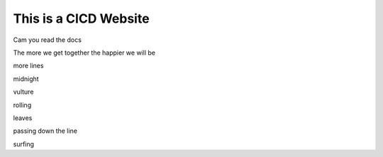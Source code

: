 This is a CICD Website
========================


Cam you read the docs

The more we get together the happier we will be 

more lines

midnight

vulture

rolling

leaves

passing down the line

surfing

